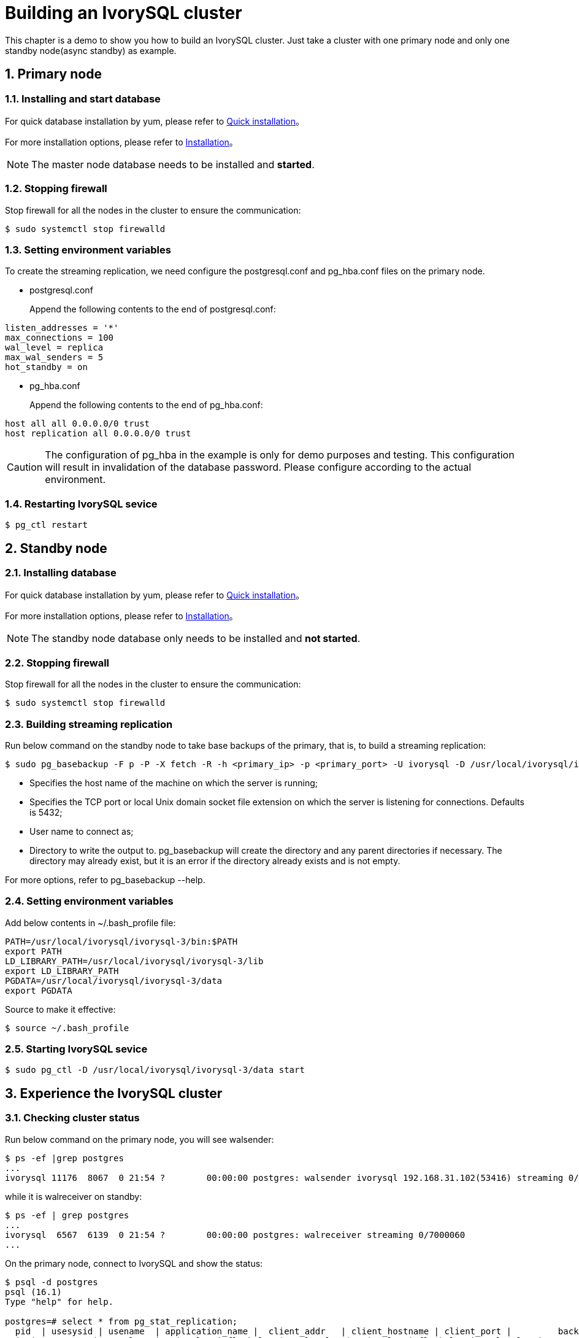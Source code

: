 
:sectnums:
:sectnumlevels: 5

= **Building an IvorySQL cluster**
This chapter is a demo to show you how to build an IvorySQL cluster. Just take a cluster with one primary node and only one standby node(async standby) as example.

== Primary node

=== Installing and start database
For quick database installation by yum, please refer to xref:v3.1/3.adoc#quick-installation[Quick installation]。

For more installation options, please refer to xref:v3.1/6.adoc#Installation[Installation]。
[NOTE]
The master node database needs to be installed and **started**.

=== Stopping firewall
Stop firewall for all the nodes in the cluster to ensure the communication:
```
$ sudo systemctl stop firewalld 
```

=== Setting environment variables
To create the streaming replication, we need configure the postgresql.conf and pg_hba.conf files on the primary node.

** postgresql.conf

+

Append the following contents to the end of postgresql.conf:
```
listen_addresses = '*'                                             
max_connections = 100
wal_level = replica
max_wal_senders = 5
hot_standby = on
```

** pg_hba.conf

+

Append the following contents to the end of pg_hba.conf:
```
host all all 0.0.0.0/0 trust
host replication all 0.0.0.0/0 trust
```
[CAUTION]
The configuration of pg_hba in the example is only for demo purposes and testing. This configuration will result in invalidation of the database password. Please configure according to the actual environment.

=== Restarting IvorySQL sevice
```
$ pg_ctl restart 
```

== Standby node
=== Installing database
For quick database installation by yum, please refer to xref:v3.1/3.adoc#quick-installation[Quick installation]。

For more installation options, please refer to xref:v3.1/6.adoc#Installation[Installation]。

[NOTE]
The standby node database only needs to be installed and **not started**.

=== Stopping firewall
Stop firewall for all the nodes in the cluster to ensure the communication:
```
$ sudo systemctl stop firewalld 
```

=== Building streaming replication
Run below command on the standby node to take base backups of the primary, that is, to build a streaming replication:
```
$ sudo pg_basebackup -F p -P -X fetch -R -h <primary_ip> -p <primary_port> -U ivorysql -D /usr/local/ivorysql/ivorysql-3/data 
```
- Specifies the host name of the machine on which the server is running;
- Specifies the TCP port or local Unix domain socket file extension on which the server is listening for connections. Defaults is 5432;
- User name to connect as;
- Directory to write the output to. pg_basebackup will create the directory and any parent directories if necessary. The directory may already exist, but it is an error if the directory already exists and is not empty.

For more options, refer to pg_basebackup --help.

=== Setting environment variables

Add below contents in ~/.bash_profile file:
```
PATH=/usr/local/ivorysql/ivorysql-3/bin:$PATH
export PATH
LD_LIBRARY_PATH=/usr/local/ivorysql/ivorysql-3/lib
export LD_LIBRARY_PATH
PGDATA=/usr/local/ivorysql/ivorysql-3/data
export PGDATA
```
Source to make it effective:
```
$ source ~/.bash_profile
```

=== Starting IvorySQL sevice
```
$ sudo pg_ctl -D /usr/local/ivorysql/ivorysql-3/data start
```

== Experience the IvorySQL cluster
===  Checking cluster status
Run below command on the primary node, you will see walsender:
```
$ ps -ef |grep postgres
...
ivorysql 11176  8067  0 21:54 ?        00:00:00 postgres: walsender ivorysql 192.168.31.102(53416) streaming 0/7000060...
```
while it is walreceiver on standby:
```
$ ps -ef | grep postgres
...
ivorysql  6567  6139  0 21:54 ?        00:00:00 postgres: walreceiver streaming 0/7000060
...
```
On the primary node, connect to IvorySQL and show the status:
```
$ psql -d postgres
psql (16.1)
Type "help" for help.

postgres=# select * from pg_stat_replication;
  pid  | usesysid | usename  | application_name |  client_addr   | client_hostname | client_port |         backend_start         | backend_
xmin |   state   | sent_lsn  | write_lsn | flush_lsn | replay_lsn | write_lag | flush_lag | replay_lag | sync_priority | sync_state |      
    reply_time           
-------+----------+----------+------------------+----------------+-----------------+-------------+-------------------------------+---------
-----+-----------+-----------+-----------+-----------+------------+-----------+-----------+------------+---------------+------------+------
-------------------------
 11176 |       10 | ivorysql | walreceiver      | 192.168.31.102 |                 |       53416 | 2024-02-25 21:54:52.041847-05 |         
     | streaming | 0/7000148 | 0/7000148 | 0/7000148 | 0/7000148  |           |           |            |             0 | async      | 2024-
02-25 22:52:07.325111-05
(1 row)
```
Here 192.168.31.102 is the ip address of the standby node, and async means the data synchronization method is asynchronous.

=== Using the cluster

All writing operations are performed on the primary node, while reading can be on both primary and standby. The data on primary is synchronized to standby through streaming replication. The writing result can be queried on all the nodes in the cluster.

Below is an example. Create a new database test on primary and query:
```
$ psql -d postgres
psql (16.1)
Type "help" for help.

postgres=# create database test;
CREATE DATABASE
postgres=# \l
                                                       List of databases
   Name    |  Owner   | Encoding | Locale Provider |   Collate   |    Ctype    | ICU Locale | ICU Rules |   Access privileges   
-----------+----------+----------+-----------------+-------------+-------------+------------+-----------+-----------------------
 postgres  | ivorysql | UTF8     | libc            | en_US.UTF-8 | en_US.UTF-8 |            |           | 
 template0 | ivorysql | UTF8     | libc            | en_US.UTF-8 | en_US.UTF-8 |            |           | =c/ivorysql          +
           |          |          |                 |             |             |            |           | ivorysql=CTc/ivorysql
 template1 | ivorysql | UTF8     | libc            | en_US.UTF-8 | en_US.UTF-8 |            |           | =c/ivorysql          +
           |          |          |                 |             |             |            |           | ivorysql=CTc/ivorysql
 test      | ivorysql | UTF8     | libc            | en_US.UTF-8 | en_US.UTF-8 |            |           | 
(4 rows)
```
Query on the standby node:
```
$ psql -d postgres
psql (16.1)
Type "help" for help.

postgres=# \l
                                                       List of databases
   Name    |  Owner   | Encoding | Locale Provider |   Collate   |    Ctype    | ICU Locale | ICU Rules |   Access privileges   
-----------+----------+----------+-----------------+-------------+-------------+------------+-----------+-----------------------
 postgres  | ivorysql | UTF8     | libc            | en_US.UTF-8 | en_US.UTF-8 |            |           | 
 template0 | ivorysql | UTF8     | libc            | en_US.UTF-8 | en_US.UTF-8 |            |           | =c/ivorysql          +
           |          |          |                 |             |             |            |           | ivorysql=CTc/ivorysql
 template1 | ivorysql | UTF8     | libc            | en_US.UTF-8 | en_US.UTF-8 |            |           | =c/ivorysql          +
           |          |          |                 |             |             |            |           | ivorysql=CTc/ivorysql
 test      | ivorysql | UTF8     | libc            | en_US.UTF-8 | en_US.UTF-8 |            |           | 
(4 rows)
```
